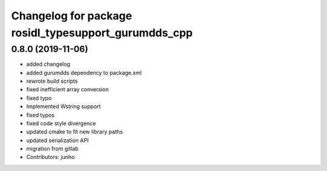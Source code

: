 ^^^^^^^^^^^^^^^^^^^^^^^^^^^^^^^^^^^^^^^^^^^^^^^^^^^^
Changelog for package rosidl_typesupport_gurumdds_cpp
^^^^^^^^^^^^^^^^^^^^^^^^^^^^^^^^^^^^^^^^^^^^^^^^^^^^

0.8.0 (2019-11-06)
------------------
* added changelog
* added gurumdds dependency to package.xml
* rewrote build scripts
* fixed inefficient array conversion
* fixed typo
* Implemented Wstring support
* fixed typos
* fixed code style divergence
* updated cmake to fit new library paths
* updated serialization API
* migration from gitlab
* Contributors: junho
